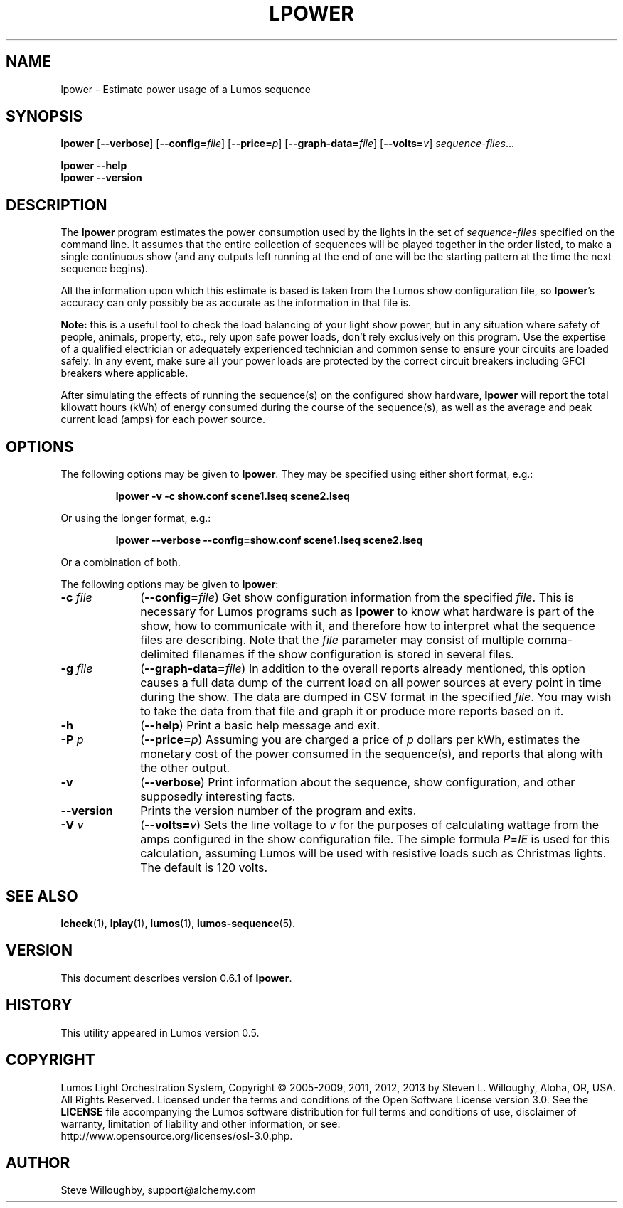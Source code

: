 '\"************************************************************************
'\"************************************************************************
'\"************************************************************************
'\"
'\" This file has been processed by automated scripts.  DO NOT EDIT this
'\" file directly or your edits will be lost!  
'\"
'\" Edit the corresponding <entry>.<section>.in file instead.
'\"
'\"************************************************************************
'\"************************************************************************
'\"************************************************************************
.TH LPOWER 1 "Lumos" "Software Alchemy" "User Commands"
'\"
'\" LUMOS DOCUMENTATION: LPOWER
'\"
'\" Lumos Light Orchestration System
'\" Copyright (c) 2005-2009, 2011, 2012, 2013 by Steven L. Willoughy, Aloha, OR, USA.
'\" All Rights Reserved.  Licensed under the terms and conditions of the
'\" Open Software License version 3.0.
'\"
'\" This product is provided for educational, experimental or personal
'\" interest use, in accordance with the terms and conditions of the
'\" aforementioned license agreement, ON AN "AS IS" BASIS AND WITHOUT
'\" WARRANTY, EITHER EXPRESS OR IMPLIED, INCLUDING, WITHOUT LIMITATION,
'\" THE WARRANTIES OF NON-INFRINGEMENT, MERCHANTABILITY OR FITNESS FOR A
'\" PARTICULAR PURPOSE. THE ENTIRE RISK AS TO THE QUALITY OF THE ORIGINAL
'\" WORK IS WITH YOU.  (See the license agreement for full details, 
'\" including disclaimer of warranty and limitation of liability.)
'\"
'\" Under no curcumstances is this product intended to be used where the
'\" safety of any person, animal, or property depends upon, or is at
'\" risk of any kind from, the correct operation of this software or
'\" the hardware devices which it controls.
'\"
'\" USE THIS PRODUCT AT YOUR OWN RISK.
'\" 
.SH NAME
lpower \- Estimate power usage of a Lumos sequence
.SH SYNOPSIS
.B lpower
.RB [ \-\-verbose ]
.RB [ \-\-config=\fIfile\fP ]
.RB [ \-\-price=\fIp\fP ]
.RB [ \-\-graph\-data=\fIfile\fP ]
.RB [ \-\-volts=\fIv\fP ]
.IR sequence-files ...
.LP
.B lpower
.B \-\-help
.br
.B lpower
.B \-\-version
.SH DESCRIPTION
.LP
The
.B lpower
program estimates the power consumption used by the lights in the
set of 
.I sequence-files
specified on the command line.  It assumes that the entire collection
of sequences will be played together in the order listed, to make a single
continuous show (and any outputs left running at the end of one will be
the starting pattern at the time the next sequence begins).
.LP
All the information upon which this estimate is based is taken from
the Lumos show configuration file, so 
.BR lpower 's
accuracy can only possibly be as accurate as the information in that
file is.
.LP
.B "Note:"
this is a useful tool to check the load balancing of your light show
power, but in any situation where safety of people, animals, property,
etc., rely upon safe power loads, don't rely exclusively on this program.
Use the expertise of a qualified electrician or adequately experienced
technician and common sense to ensure your circuits are loaded safely.
In any event, make sure all your power loads are protected by the correct
circuit breakers including GFCI breakers where applicable.
.LP
After simulating the effects of running the sequence(s) on the configured
show hardware,
.B lpower
will report the total kilowatt hours (kWh) of energy consumed during
the course of the sequence(s), as well as the average and peak current
load (amps) for each power source.  
.SH OPTIONS
.LP
The following options may be given to
.BR lpower .
They may be specified using either short format, e.g.:
.LP
.RS
.na
.B "lpower \-v \-c show.conf scene1.lseq scene2.lseq"
.ad
.RE
.LP
Or using the longer format, e.g.:
.LP
.RS
.na
.B "lpower \-\-verbose \-\-config=show.conf scene1.lseq scene2.lseq"
.ad
.RE
.LP
Or a combination of both.
.LP
The following options may be given to
.BR lpower :
.TP 10
.BI \-c " file"
.RB ( \-\-config=\fIfile\fP )
Get show configuration information from the specified
.IR file .
This is necessary for Lumos programs such as
.B lpower
to know what hardware is part of the show, how to communicate with it, and
therefore how to interpret what the sequence files are describing.
Note that the
.I file
parameter may consist of multiple comma-delimited filenames if the show configuration
is stored in several files.
.TP
.BI \-g " file"
.RB ( \-\-graph\-data=\fIfile\fP )
In addition to the overall reports already mentioned, this option causes
a full data dump of the current load on all power sources at every point
in time during the show.  The data are dumped in CSV format in the specified
.IR file .
You may wish to take the data from that file and graph it or produce more
reports based on it.
.TP
.B \-h
.RB ( \-\-help )
Print a basic help message and exit.
.TP
.BI \-P " p"
.RB ( \-\-price=\fIp\fP )
Assuming you are charged a price of
.I p
dollars per kWh, estimates the monetary cost of the power consumed in the
sequence(s), and reports that along with the other output.
.TP
.B \-v
.RB ( \-\-verbose )
Print information about the sequence, show configuration, and other 
supposedly interesting facts.
.TP
.B \-\-version
Prints the version number of the program and exits.
.TP
.BI \-V " v"
.RB ( \-\-volts=\fIv\fP )
Sets the line voltage to 
.I v
for the purposes of calculating wattage from the amps configured in the show
configuration file.  The simple formula 
.IR P = IE 
is used for this calculation,
assuming Lumos will be used with resistive loads such as Christmas lights.
The default is 120 volts.
.SH "SEE ALSO"
.LP
.BR lcheck (1),
.BR lplay (1),
.BR lumos (1),
.BR lumos-sequence (5).
.SH VERSION
This document describes version 0.6.1 of
.BR lpower .
.SH HISTORY
.LP
This utility appeared in Lumos version 0.5.
.SH COPYRIGHT
.LP
Lumos Light Orchestration System,
Copyright \(co 2005\-2009, 2011, 2012, 2013 by Steven L. Willoughy, Aloha, OR, USA.
All Rights Reserved.  Licensed under the terms and conditions of the
Open Software License version 3.0.  See the
.B LICENSE
file accompanying the Lumos software distribution for full terms and
conditions of use, disclaimer of warranty, limitation of liability
and other information, or see:
.br
http://www.opensource.org/licenses/osl-3.0.php.
.SH AUTHOR
.LP
Steve Willoughby, support@alchemy.com

